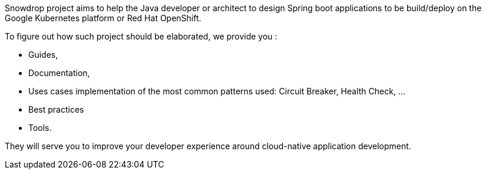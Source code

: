 :page-layout: default
:page-permalink: /about/
:page-menu-about: active

Snowdrop project aims to help the Java developer or architect to design Spring boot applications to be build/deploy on the Google Kubernetes platform
or Red Hat OpenShift.

To figure out how such project should be elaborated, we provide you :

- Guides,
- Documentation,
- Uses cases implementation of the most common patterns used: Circuit Breaker, Health Check, ...
- Best practices
- Tools.

They will serve you to improve your developer experience around cloud-native application development.